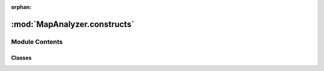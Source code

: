 :orphan:

:mod:`MapAnalyzer.constructs`
=============================

.. py:module:: MapAnalyzer.constructs


Module Contents
---------------

Classes
~~~~~~~

.. autoapisummary::

   MapAnalyzer.constructs.PathLibChoke
   MapAnalyzer.constructs.ChokeArea
   MapAnalyzer.constructs.MDRamp
   MapAnalyzer.constructs.VisionBlockerArea



.. py:class:: PathLibChoke(pathlib_choke: Choke, pk: int)

   wrapper to the data returned by :mod:`.sc2pathlibp`

   with a bit of added fields / data type for convenience


.. py:class:: ChokeArea(array: np.ndarray, map_data: MapData, pathlibchoke: Optional[PathLibChoke] = None)

   Bases: :class:`MapAnalyzer.Polygon.Polygon`

   Base class for all chokes


.. py:class:: MDRamp(map_data: MapData, array: np.ndarray, ramp: sc2Ramp)

   Bases: :class:`MapAnalyzer.constructs.ChokeArea`

   Wrapper for :class:`sc2.game_info.Ramp`,

   is responsible for calculating the relevant :class:`.Region`

   .. method:: closest_region(self, region_list)


      Will return the closest region with respect to self


   .. method:: set_regions(self)


      Method for calculating the relevant :class:`.Region`

      .. todo:: Make this a private method


   .. method:: top_center(self)
      :property:


      Alerts when sc2 fails to provide a top_center, and fallback to  :meth:`.center`


   .. method:: bottom_center(self)
      :property:


      Alerts when sc2 fails to provide a bottom_center, and fallback to  :meth:`.center`



.. py:class:: VisionBlockerArea(map_data: MapData, array: np.ndarray)

   Bases: :class:`MapAnalyzer.constructs.ChokeArea`

   VisionBlockerArea are areas containing tiles that hide the units that stand in it,

   (for example,  bushes)

   Units that attack from within a :class:`VisionBlockerArea`

   cannot be targeted by units that do not stand inside


